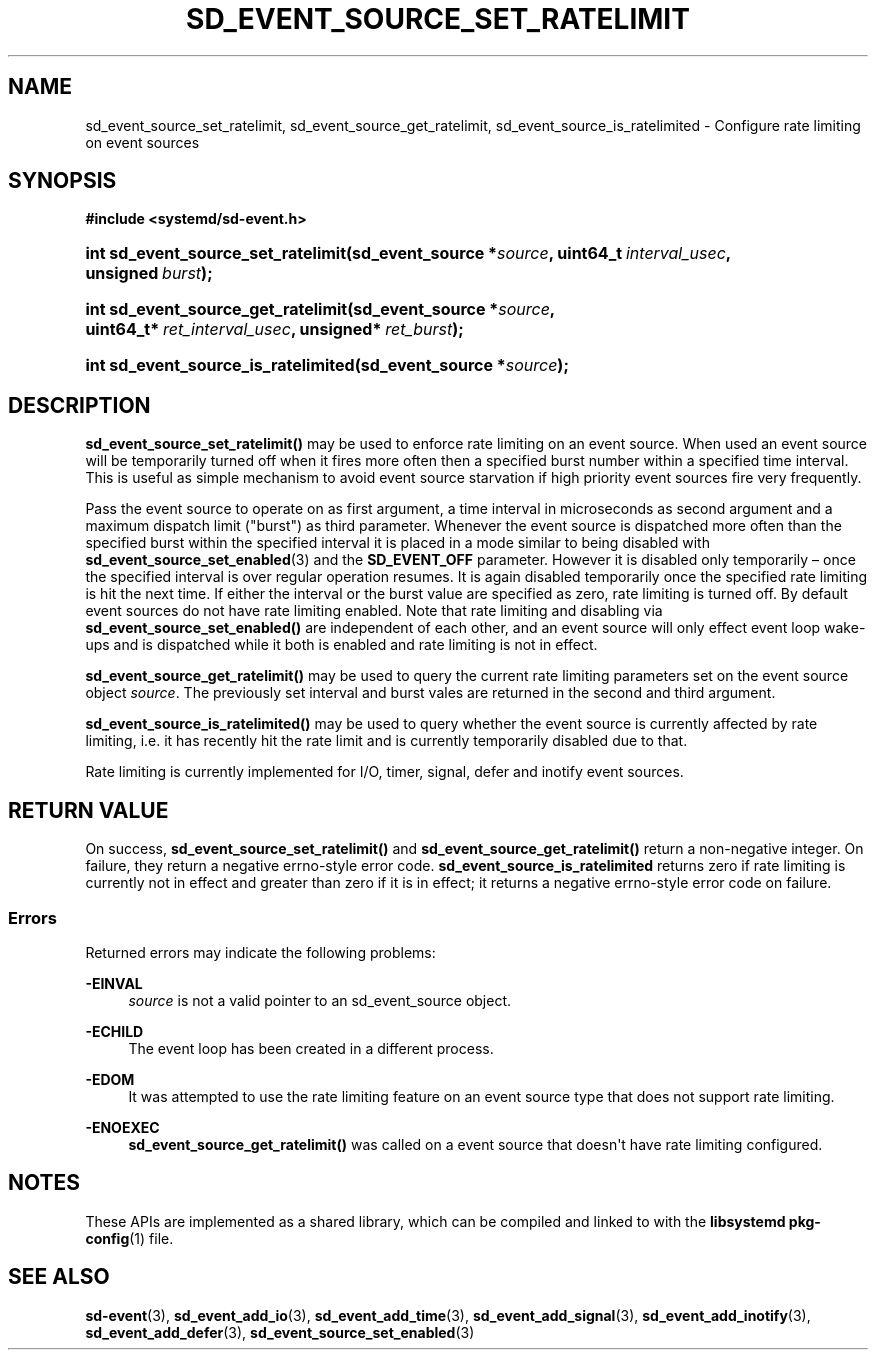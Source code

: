 '\" t
.TH "SD_EVENT_SOURCE_SET_RATELIMIT" "3" "" "systemd 248" "sd_event_source_set_ratelimit"
.\" -----------------------------------------------------------------
.\" * Define some portability stuff
.\" -----------------------------------------------------------------
.\" ~~~~~~~~~~~~~~~~~~~~~~~~~~~~~~~~~~~~~~~~~~~~~~~~~~~~~~~~~~~~~~~~~
.\" http://bugs.debian.org/507673
.\" http://lists.gnu.org/archive/html/groff/2009-02/msg00013.html
.\" ~~~~~~~~~~~~~~~~~~~~~~~~~~~~~~~~~~~~~~~~~~~~~~~~~~~~~~~~~~~~~~~~~
.ie \n(.g .ds Aq \(aq
.el       .ds Aq '
.\" -----------------------------------------------------------------
.\" * set default formatting
.\" -----------------------------------------------------------------
.\" disable hyphenation
.nh
.\" disable justification (adjust text to left margin only)
.ad l
.\" -----------------------------------------------------------------
.\" * MAIN CONTENT STARTS HERE *
.\" -----------------------------------------------------------------
.SH "NAME"
sd_event_source_set_ratelimit, sd_event_source_get_ratelimit, sd_event_source_is_ratelimited \- Configure rate limiting on event sources
.SH "SYNOPSIS"
.sp
.ft B
.nf
#include <systemd/sd\-event\&.h>
.fi
.ft
.HP \w'int\ sd_event_source_set_ratelimit('u
.BI "int sd_event_source_set_ratelimit(sd_event_source\ *" "source" ", uint64_t\ " "interval_usec" ", unsigned\ " "burst" ");"
.HP \w'int\ sd_event_source_get_ratelimit('u
.BI "int sd_event_source_get_ratelimit(sd_event_source\ *" "source" ", uint64_t*\ " "ret_interval_usec" ", unsigned*\ " "ret_burst" ");"
.HP \w'int\ sd_event_source_is_ratelimited('u
.BI "int sd_event_source_is_ratelimited(sd_event_source\ *" "source" ");"
.SH "DESCRIPTION"
.PP
\fBsd_event_source_set_ratelimit()\fR
may be used to enforce rate limiting on an event source\&. When used an event source will be temporarily turned off when it fires more often then a specified burst number within a specified time interval\&. This is useful as simple mechanism to avoid event source starvation if high priority event sources fire very frequently\&.
.PP
Pass the event source to operate on as first argument, a time interval in microseconds as second argument and a maximum dispatch limit ("burst") as third parameter\&. Whenever the event source is dispatched more often than the specified burst within the specified interval it is placed in a mode similar to being disabled with
\fBsd_event_source_set_enabled\fR(3)
and the
\fBSD_EVENT_OFF\fR
parameter\&. However it is disabled only temporarily \(en once the specified interval is over regular operation resumes\&. It is again disabled temporarily once the specified rate limiting is hit the next time\&. If either the interval or the burst value are specified as zero, rate limiting is turned off\&. By default event sources do not have rate limiting enabled\&. Note that rate limiting and disabling via
\fBsd_event_source_set_enabled()\fR
are independent of each other, and an event source will only effect event loop wake\-ups and is dispatched while it both is enabled and rate limiting is not in effect\&.
.PP
\fBsd_event_source_get_ratelimit()\fR
may be used to query the current rate limiting parameters set on the event source object
\fIsource\fR\&. The previously set interval and burst vales are returned in the second and third argument\&.
.PP
\fBsd_event_source_is_ratelimited()\fR
may be used to query whether the event source is currently affected by rate limiting, i\&.e\&. it has recently hit the rate limit and is currently temporarily disabled due to that\&.
.PP
Rate limiting is currently implemented for I/O, timer, signal, defer and inotify event sources\&.
.SH "RETURN VALUE"
.PP
On success,
\fBsd_event_source_set_ratelimit()\fR
and
\fBsd_event_source_get_ratelimit()\fR
return a non\-negative integer\&. On failure, they return a negative errno\-style error code\&.
\fBsd_event_source_is_ratelimited\fR
returns zero if rate limiting is currently not in effect and greater than zero if it is in effect; it returns a negative errno\-style error code on failure\&.
.SS "Errors"
.PP
Returned errors may indicate the following problems:
.PP
\fB\-EINVAL\fR
.RS 4
\fIsource\fR
is not a valid pointer to an
sd_event_source
object\&.
.RE
.PP
\fB\-ECHILD\fR
.RS 4
The event loop has been created in a different process\&.
.RE
.PP
\fB\-EDOM\fR
.RS 4
It was attempted to use the rate limiting feature on an event source type that does not support rate limiting\&.
.RE
.PP
\fB\-ENOEXEC\fR
.RS 4
\fBsd_event_source_get_ratelimit()\fR
was called on a event source that doesn\*(Aqt have rate limiting configured\&.
.RE
.SH "NOTES"
.PP
These APIs are implemented as a shared library, which can be compiled and linked to with the
\fBlibsystemd\fR\ \&\fBpkg-config\fR(1)
file\&.
.SH "SEE ALSO"
.PP
\fBsd-event\fR(3),
\fBsd_event_add_io\fR(3),
\fBsd_event_add_time\fR(3),
\fBsd_event_add_signal\fR(3),
\fBsd_event_add_inotify\fR(3),
\fBsd_event_add_defer\fR(3),
\fBsd_event_source_set_enabled\fR(3)
